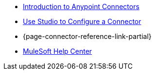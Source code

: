 * xref:connectors::introduction/introduction-to-anypoint-connectors.adoc[Introduction to Anypoint Connectors]
* xref:connectors::introduction/intro-config-use-studio.adoc[Use Studio to Configure a Connector]
* {page-connector-reference-link-partial}
* https://help.mulesoft.com[MuleSoft Help Center]
